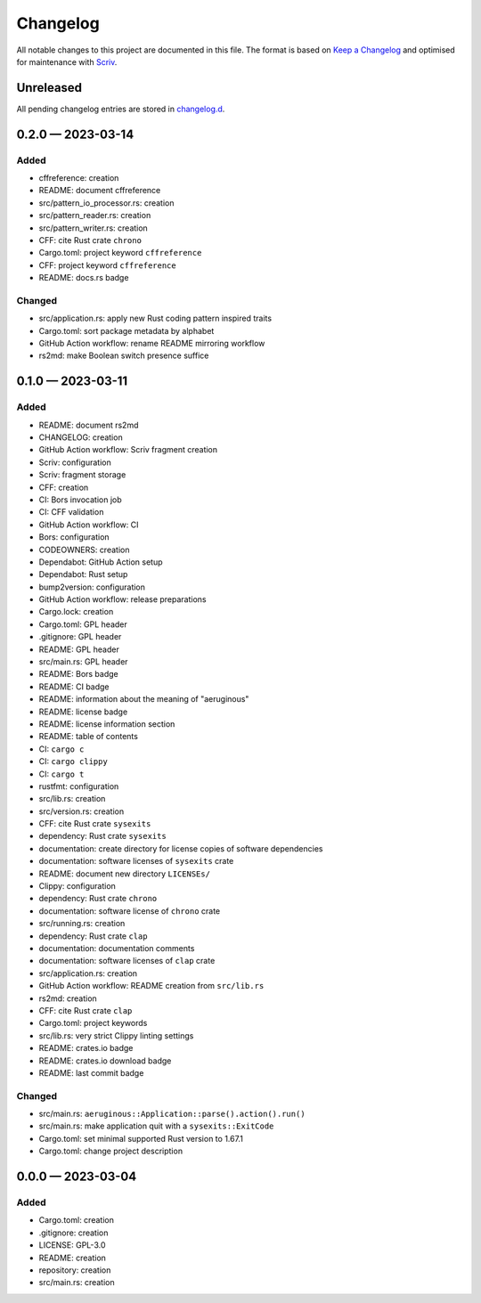 .. --------------------- GNU General Public License 3.0 --------------------- ..
..                                                                            ..
.. Copyright (C) 2023 Kevin Matthes                                           ..
..                                                                            ..
.. This program is free software: you can redistribute it and/or modify       ..
.. it under the terms of the GNU General Public License as published by       ..
.. the Free Software Foundation, either version 3 of the License, or          ..
.. (at your option) any later version.                                        ..
..                                                                            ..
.. This program is distributed in the hope that it will be useful,            ..
.. but WITHOUT ANY WARRANTY; without even the implied warranty of             ..
.. MERCHANTABILITY or FITNESS FOR A PARTICULAR PURPOSE.  See the              ..
.. GNU General Public License for more details.                               ..
..                                                                            ..
.. You should have received a copy of the GNU General Public License          ..
.. along with this program.  If not, see <https://www.gnu.org/licenses/>.     ..
..                                                                            ..
.. -------------------------------------------------------------------------- ..

.. -------------------------------------------------------------------------- ..
..
..  AUTHOR      Kevin Matthes
..  BRIEF       The development history of this project.
..  COPYRIGHT   GPL-3.0
..  DATE        2023
..  FILE        CHANGELOG.rst
..  NOTE        See `LICENSE' for full license.
..              See `README.md' for project details.
..
.. -------------------------------------------------------------------------- ..

.. -------------------------------------------------------------------------- ..
..
.. _changelog.d: changelog.d/
.. _Keep a Changelog: https://keepachangelog.com/en/1.0.0/
.. _Scriv: https://github.com/nedbat/scriv
..
.. -------------------------------------------------------------------------- ..

Changelog
=========

All notable changes to this project are documented in this file.  The format is
based on `Keep a Changelog`_ and optimised for maintenance with `Scriv`_.

Unreleased
----------

All pending changelog entries are stored in `changelog.d`_.

.. scriv-insert-here

.. _changelog-0.2.0:

0.2.0 — 2023-03-14
------------------

Added
.....

- cffreference:  creation

- README:  document cffreference

- src/pattern_io_processor.rs:  creation

- src/pattern_reader.rs:  creation

- src/pattern_writer.rs:  creation

- CFF:  cite Rust crate ``chrono``

- Cargo.toml:  project keyword ``cffreference``

- CFF:  project keyword ``cffreference``

- README:  docs.rs badge

Changed
.......

- src/application.rs:  apply new Rust coding pattern inspired traits

- Cargo.toml:  sort package metadata by alphabet

- GitHub Action workflow:  rename README mirroring workflow

- rs2md:  make Boolean switch presence suffice

.. _changelog-0.1.0:

0.1.0 — 2023-03-11
------------------

Added
.....

- README:  document rs2md

- CHANGELOG:  creation

- GitHub Action workflow:  Scriv fragment creation

- Scriv:  configuration

- Scriv:  fragment storage

- CFF:  creation

- CI:  Bors invocation job

- CI:  CFF validation

- GitHub Action workflow:  CI

- Bors:  configuration

- CODEOWNERS:  creation

- Dependabot:  GitHub Action setup

- Dependabot:  Rust setup

- bump2version:  configuration

- GitHub Action workflow:  release preparations

- Cargo.lock:  creation

- Cargo.toml:  GPL header

- .gitignore:  GPL header

- README:  GPL header

- src/main.rs:  GPL header

- README:  Bors badge

- README:  CI badge

- README:  information about the meaning of "aeruginous"

- README:  license badge

- README:  license information section

- README:  table of contents

- CI:  ``cargo c``

- CI:  ``cargo clippy``

- CI:  ``cargo t``

- rustfmt:  configuration

- src/lib.rs:  creation

- src/version.rs:  creation

- CFF:  cite Rust crate ``sysexits``

- dependency:  Rust crate ``sysexits``

- documentation:  create directory for license copies of software dependencies

- documentation:  software licenses of ``sysexits`` crate

- README:  document new directory ``LICENSEs/``

- Clippy:  configuration

- dependency:  Rust crate ``chrono``

- documentation:  software license of ``chrono`` crate

- src/running.rs:  creation

- dependency:  Rust crate ``clap``

- documentation:  documentation comments

- documentation:  software licenses of ``clap`` crate

- src/application.rs:  creation

- GitHub Action workflow:  README creation from ``src/lib.rs``

- rs2md:  creation

- CFF:  cite Rust crate ``clap``

- Cargo.toml:  project keywords

- src/lib.rs:  very strict Clippy linting settings

- README:  crates.io badge

- README:  crates.io download badge

- README:  last commit badge

Changed
.......

- src/main.rs:  ``aeruginous::Application::parse().action().run()``

- src/main.rs:  make application quit with a ``sysexits::ExitCode``

- Cargo.toml:  set minimal supported Rust version to 1.67.1

- Cargo.toml:  change project description

.. _changelog-0.0.0:

0.0.0 — 2023-03-04
------------------

Added
.....

- Cargo.toml:  creation

- .gitignore:  creation

- LICENSE:  GPL-3.0

- README:  creation

- repository:  creation

- src/main.rs:  creation

.. -------------------------------------------------------------------------- ..
